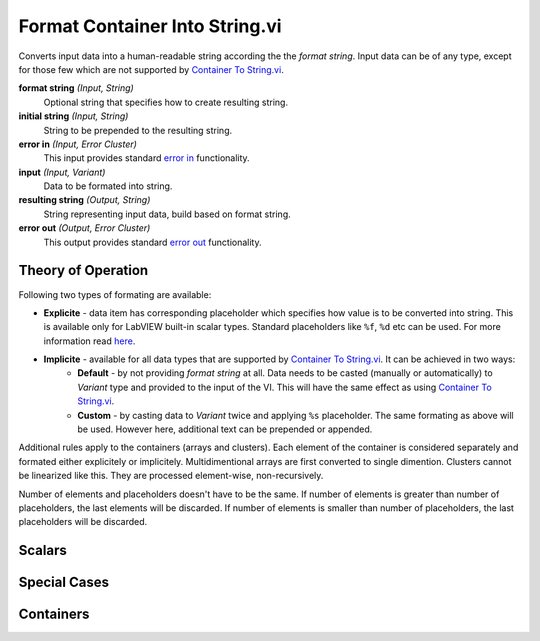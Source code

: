 Format Container Into String.vi
===============================

.. image:: _static/img/conthelp/format_container_into_string.png

Converts input data into a human-readable string according the the `format string`. Input data can be of any type, except for those few which are not supported by `Container To String.vi <container_to_string.html>`_.

**format string** *(Input, String)*
  Optional string that specifies how to create resulting string.

**initial string** *(Input, String)*
  String to be prepended to the resulting string.

**error in** *(Input, Error Cluster)*
  This input provides standard `error in <https://zone.ni.com/reference/en-XX/help/371361L-01/lvconcepts/using_standard_error_in/>`_ functionality.

**input** *(Input, Variant)*
  Data to be formated into string.

**resulting string** *(Output, String)*
  String representing input data, build based on format string.

**error out** *(Output, Error Cluster)*
  This output provides standard `error out <http://zone.ni.com/reference/en-XX/help/371361N-01/lvconcepts/using_standard_error_out/>`_ functionality.

Theory of Operation
-------------------

Following two types of formating are available:

* **Explicite** - data item has corresponding placeholder which specifies how value is to be converted into string. This is available only for LabVIEW built-in scalar types. Standard placeholders like ``%f``, ``%d`` etc can be used. For more information read `here <http://zone.ni.com/reference/en-XX/help/371361J-01/lvconcepts/format_specifier_syntax/>`_.
* **Implicite** - available for all data types that are supported by `Container To String.vi <container_to_string.html>`_. It can be achieved in two ways:
    * **Default** - by not providing `format string` at all. Data needs to be casted (manually or automatically) to `Variant` type and provided to the input of the VI. This will have the same effect as using `Container To String.vi <container_to_string.html>`_.
    * **Custom** - by casting data to `Variant` twice and applying ``%s`` placeholder. The same formating as above will be used. However here, additional text can be prepended or appended.

Additional rules apply to the containers (arrays and clusters). Each element of the container is considered separately and formated either explicitely or implicitely. Multidimentional arrays are first converted to single dimention. Clusters cannot be linearized like this. They are processed element-wise, non-recursively.

Number of elements and placeholders doesn't have to be the same. If number of elements is greater than number of placeholders, the last elements will be discarded. If number of elements is smaller than number of placeholders, the last placeholders will be discarded.




Scalars
-------

.. raw:: html

    <table cellpadding=6>
      <tr>
        <th style="width: 400px;">Code</th>
        <th>Result</th> 
        <th>Comment</th>
      </tr>
      <tr>
        <td style="border-bottom: 1px solid #E0E0E0; text-align: right; vertical-align: middle;"><img src="_static/img/format/implicite_variant.png"></td>
        <td style="border-bottom: 1px solid #E0E0E0; text-align: left; vertical-align: top; font-family: monospace;">1.230000</td> 
        <td style="border-bottom: 1px solid #E0E0E0; text-align: left; vertical-align: top;"><b>Implicite default formatting.</b><br>Built-in type, scalar. Data casted to <cite>Variant</cite> manually.</td>
      </tr>
      <tr>
        <td style="border-bottom: 1px solid #E0E0E0; text-align: right; vertical-align: middle;"><img src="_static/img/format/implicite.png"></td>
        <td style="border-bottom: 1px solid #E0E0E0; text-align: left; vertical-align: top; font-family: monospace;">1.230000</td> 
        <td style="border-bottom: 1px solid #E0E0E0; text-align: left; vertical-align: top;"><b>Implicite default formatting.</b><br>Built-in type, scalar. Data casted to <cite>Variant</cite> automatically.</td>
      </tr>
      <tr>
        <td style="border-bottom: 1px solid #E0E0E0; text-align: right; vertical-align: middle;"><img src="_static/img/format/default.png"></td>
        <td style="border-bottom: 1px solid #E0E0E0; text-align: left; vertical-align: top; font-family: monospace;">1.230000</td> 
        <td style="border-bottom: 1px solid #E0E0E0; text-align: left; vertical-align: top;"><b>Implicite custom formatting.</b><br>Built-in type, scalar. Note that data has ben casted to <cite>Variant</cite> twice.</td>
      </tr>
      <tr>
        <td style="border-bottom: 1px solid #E0E0E0; text-align: right; vertical-align: middle;"><img src="_static/img/format/default_short.png"></td>
        <td style="border-bottom: 1px solid #E0E0E0; text-align: left; vertical-align: top; font-family: monospace;">1.230000</td> 
        <td style="border-bottom: 1px solid #E0E0E0; text-align: left; vertical-align: top;"><b>Implicite custom formatting.</b><br>Built-in type, scalar. The same as above, but double casting has been performed by <a href="to_nested_variant.html">To Nested Variant.vi</a>.</td>
      </tr>
      <tr>
        <td style="border-bottom: 1px solid #E0E0E0; text-align: right; vertical-align: middle;"><img src="_static/img/format/custom.png"></td>
        <td style="border-bottom: 1px solid #E0E0E0; text-align: left; vertical-align: top; font-family: monospace;">Value: 1.230000</td> 
        <td style="border-bottom: 1px solid #E0E0E0; text-align: left; vertical-align: top;"><b>Explicite formatting</b>.<br>Built-in type, scalar. Simple case.</td>
      </tr>
      <tr>
        <td style="border-bottom: 1px solid #E0E0E0; text-align: right; vertical-align: middle;"><img src="_static/img/format/custom_adv.png"></td>
        <td style="border-bottom: 1px solid #E0E0E0; text-align: left; vertical-align: top; font-family: monospace;">Value: 1.230</td> 
        <td style="border-bottom: 1px solid #E0E0E0; text-align: left; vertical-align: top;"><b>Explicite formatting.</b><br>Built-in type, scalar. A bit more advanced than above.</td>
      </tr>
      <tr>
        <td style="border-bottom: 1px solid #E0E0E0; text-align: right; vertical-align: middle;"><img src="_static/img/format/default_obj.png"></td>
        <td style="border-bottom: 1px solid #E0E0E0; text-align: left; vertical-align: top; font-family: monospace;">LabVIEW Object</td> 
        <td style="border-bottom: 1px solid #E0E0E0; text-align: left; vertical-align: top;"><b>Implicite custom formatting.</b><br>Instance of the class.</td>
      </tr>
      <tr>
        <td style="border-bottom: 1px solid #E0E0E0; text-align: right; vertical-align: middle;"><img src="_static/img/format/default_arr.png"></td>
        <td style="border-bottom: 1px solid #E0E0E0; text-align: left; vertical-align: top; font-family: monospace;">[[1.000000, 2.000000, 3.000000], [6.000000, 7.000000, 8.000000]]</td> 
        <td style="border-bottom: 1px solid #E0E0E0; text-align: left; vertical-align: top;"><b>Implicite default formatting.</b><br>Array.</td>
      </tr>
    </table>

Special Cases
-------------

.. raw:: html

    <table cellpadding=6>
      <tr>
        <th style="width: 400px;">Code</th>
        <th>Result</th> 
        <th>Comment</th>
      </tr>
      <tr>
        <td style="border-bottom: 1px solid #E0E0E0; text-align: right; vertical-align: middle;"><img src="_static/img/format/bool_native_dec.png"></td>
        <td style="border-bottom: 1px solid #E0E0E0; text-align: left; vertical-align: top; font-family: monospace;">1</td> 
        <td style="border-bottom: 1px solid #E0E0E0; text-align: left; vertical-align: top;">Natively, LabVIEW can convert boolean values as they were decimal...</td>
      </tr>
      <tr>
        <td style="border-bottom: 1px solid #E0E0E0; text-align: right; vertical-align: middle;"><img src="_static/img/format/bool_native_str.png"></td>
        <td style="border-bottom: 1px solid #E0E0E0; text-align: left; vertical-align: top; font-family: monospace;">TRUE</td> 
        <td style="border-bottom: 1px solid #E0E0E0; text-align: left; vertical-align: top;">...or as they were stirngs. This returns names of the values in upper case though.</td>
      </tr>
      <tr>
        <td style="border-bottom: 1px solid #E0E0E0; text-align: right; vertical-align: middle;"><img src="_static/img/format/bool_native_def.png"></td>
        <td style="border-bottom: 1px solid #E0E0E0; text-align: left; vertical-align: top; font-family: monospace;">True</td> 
        <td style="border-bottom: 1px solid #E0E0E0; text-align: left; vertical-align: top;">If we want to be Python-compatible, we need CamelCase. This can be achieved by using <b>implicite custom formatting</b>.</td>
      </tr>
      <tr>
        <td style="border-bottom: 1px solid #E0E0E0; text-align: right; vertical-align: middle;"><img src="_static/img/format/enum_str.png"></td>
        <td style="border-bottom: 1px solid #E0E0E0; text-align: left; vertical-align: top; font-family: monospace;">second</td> 
        <td style="border-bottom: 1px solid #E0E0E0; text-align: left; vertical-align: top;">Enums can be converted by using names of the constants... <img src="_static/img/format/enum_values.png"></td>
      </tr>
      <tr>
        <td style="border-bottom: 1px solid #E0E0E0; text-align: right; vertical-align: middle;"><img src="_static/img/format/enum_dec.png"></td>
        <td style="border-bottom: 1px solid #E0E0E0; text-align: left; vertical-align: top; font-family: monospace;">1</td> 
        <td style="border-bottom: 1px solid #E0E0E0; text-align: left; vertical-align: top;">...or by using values of the constants.</td>
      </tr>
      <tr>
        <td style="border-bottom: 1px solid #E0E0E0; text-align: right; vertical-align: middle;"><img src="_static/img/format/enum_str_dec.png"></td>
        <td style="border-bottom: 1px solid #E0E0E0; text-align: left; vertical-align: top; font-family: monospace;">Value of second is 1</td> 
        <td style="border-bottom: 1px solid #E0E0E0; text-align: left; vertical-align: top;">The same constant is dispayed twice. Once as a name and then as a value.</td>
      </tr>
      <tr>
        <td style="border-bottom: 1px solid #E0E0E0; text-align: right; vertical-align: middle;"><img src="_static/img/format/string.png"></td>
        <td style="border-bottom: 1px solid #E0E0E0; text-align: left; vertical-align: top; font-family: monospace;">abc<br>def</td> 
        <td style="border-bottom: 1px solid #E0E0E0; text-align: left; vertical-align: top;"><code class="docutils literal"><span class="pre">s</span></code> placeholder is the one which natively goes together with string data type. This is why it returns input data as it is. This case can be clasified as <b>explicite formatting</b>.</td>
      </tr>
      <tr>
        <td style="border-bottom: 1px solid #E0E0E0; text-align: right; vertical-align: middle;"><img src="_static/img/format/string_variant.png"></td>
        <td style="border-bottom: 1px solid #E0E0E0; text-align: left; vertical-align: top; font-family: monospace;">'abc\ndef'</td> 
        <td style="border-bottom: 1px solid #E0E0E0; text-align: left; vertical-align: top;">If we want to be compatible wiht Python <code class="docutils literal"><span class="pre">repr</span></code> function, string data type needs to be provided in a variant. This results in <b>implicite custom formatting</b>.</td>
      </tr>
      <tr>
        <td style="border-bottom: 1px solid #E0E0E0; text-align: right; vertical-align: middle;"><img src="_static/img/format/variant.png"></td>
        <td style="border-bottom: 1px solid #E0E0E0; text-align: left; vertical-align: top; font-family: monospace;"><i>non-printable</i></td> 
        <td style="border-bottom: 1px solid #E0E0E0; text-align: left; vertical-align: top;">In cases when we need <cite>Variant</cite> type to be flattened into string, triple casting is necessary.</td>
      </tr>
    </table>

Containers
----------

.. raw:: html

    <table cellpadding=6>
      <tr>
        <th style="width: 400px;">Code</th>
        <th>Result</th> 
        <th>Comment</th>
      </tr>
      <tr>
        <td style="border-bottom: 1px solid #E0E0E0; text-align: right; vertical-align: middle;"><img src="_static/img/format/arr_dec.png"></td>
        <td style="border-bottom: 1px solid #E0E0E0; text-align: left; vertical-align: top; font-family: monospace;">[1, 2, 3]</td> 
        <td style="border-bottom: 1px solid #E0E0E0; text-align: left; vertical-align: top;"><b>Implicite defaut formatting</b> of homogenous array.</td>
      </tr>
      <tr>
        <td style="border-bottom: 1px solid #E0E0E0; text-align: right; vertical-align: middle;"><img src="_static/img/format/arr_dec_form.png"></td>
        <td style="border-bottom: 1px solid #E0E0E0; text-align: left; vertical-align: top; font-family: monospace;">1..2..3..</td> 
        <td style="border-bottom: 1px solid #E0E0E0; text-align: left; vertical-align: top;"><b>Element-wise explicite formatting</b> of homogenous array. Note that spare placeholders have been discarded.</td>
      </tr>
      <tr>
        <td style="border-bottom: 1px solid #E0E0E0; text-align: right; vertical-align: middle;"><img src="_static/img/format/arr_dec_var.png"></td>
        <td style="border-bottom: 1px solid #E0E0E0; text-align: left; vertical-align: top; font-family: monospace;">Data is: [1, 2, 3]</td> 
        <td style="border-bottom: 1px solid #E0E0E0; text-align: left; vertical-align: top;"><b>Implicite custom formatting</b> of homogenous array with a string preceding data.</td>
      </tr>
      <tr>
        <td style="border-bottom: 1px solid #E0E0E0; text-align: right; vertical-align: middle;"><img src="_static/img/format/arr_var_expl.png"></td>
        <td style="border-bottom: 1px solid #E0E0E0; text-align: left; vertical-align: top; font-family: monospace;">1; 123.000</td> 
        <td style="border-bottom: 1px solid #E0E0E0; text-align: left; vertical-align: top;"><b>Element-wise explicite formatting</b> of heterogeneous array. Note that each element has been manually casted to <cite>Variant</cite>.</td>
      </tr>
      <tr>
        <td style="border-bottom: 1px solid #E0E0E0; text-align: right; vertical-align: middle;"><img src="_static/img/format/arr_var_impl.png"></td>
        <td style="border-bottom: 1px solid #E0E0E0; text-align: left; vertical-align: top; font-family: monospace;">1; 123.000</td> 
        <td style="border-bottom: 1px solid #E0E0E0; text-align: left; vertical-align: top;">The same as above, but only the first element has been casted to <cite>Variant</cite> manually. Remaining elements can be casted automatically.</td>
      </tr>
      <tr>
        <td style="border-bottom: 1px solid #E0E0E0; text-align: right; vertical-align: middle;"><img src="_static/img/format/arr_nest.png"></td>
        <td style="border-bottom: 1px solid #E0E0E0; text-align: left; vertical-align: top; font-family: monospace;">[True, 123.000000, 1, 2, 3]</td> 
        <td style="border-bottom: 1px solid #E0E0E0; text-align: left; vertical-align: top;"><b>Implicite defaut formatting</b> of heterogeneous array. Note that <code class="docutils literal"><span class="pre">Build Array</span></code> function concatenates inputs. Elements of input array are one by one casted to <cite>Variants</cite>.</td>
      </tr>
      <tr>
        <td style="border-bottom: 1px solid #E0E0E0; text-align: right; vertical-align: middle;"><img src="_static/img/format/arr_nest_form.png"></td>
        <td style="border-bottom: 1px solid #E0E0E0; text-align: left; vertical-align: top; font-family: monospace;">1; 123.000; 1-2-3</td> 
        <td style="border-bottom: 1px solid #E0E0E0; text-align: left; vertical-align: top;"><b>Element-wise explicite formatting</b> of heterogeneous array. Note that <code class="docutils literal"><span class="pre">Build Array</span></code> function concatenates inputs. Elements of input array are one by one casted to <cite>Variants</cite>.</td>
      </tr>
      <tr>
        <td style="border-bottom: 1px solid #E0E0E0; text-align: right; vertical-align: middle;"><img src="_static/img/format/arr_nest_var.png"></td>
        <td style="border-bottom: 1px solid #E0E0E0; text-align: left; vertical-align: top; font-family: monospace;">1; 123.000; [1, 2, 3]</td> 
        <td style="border-bottom: 1px solid #E0E0E0; text-align: left; vertical-align: top;"><b>Element-wise mixed formatting</b> of heterogeneous array. Input array has been casted to <cite>Variants</cite> twice, which makes <code class="docutils literal"><span class="pre">Build Array</span></code> function consider it as a single element. First two elements of resulting array have been formated <b>explicitely</b>. The last element has been formated using <b>implicite custom formatting</b>.</td>
      </tr>
      <tr>
        <td style="border-bottom: 1px solid #E0E0E0; text-align: right; vertical-align: middle;"><img src="_static/img/format/clust_wrong.png"></td>
        <td style="border-bottom: 1px solid #E0E0E0; text-align: left; vertical-align: top; font-family: monospace;"><i>unspecified</i></td> 
        <td style="border-bottom: 1px solid #E0E0E0; text-align: left; vertical-align: top;">In contrast to arrays which can be concatenated, clusters cannot be linearized. This means that clusters that contain other containers cannot be formatted element-wise...</td>
      </tr>
      <tr>
        <td style="border-bottom: 1px solid #E0E0E0; text-align: right; vertical-align: middle;"><img src="_static/img/format/clust.png"></td>
        <td style="border-bottom: 1px solid #E0E0E0; text-align: left; vertical-align: top; font-family: monospace;">1; 123.000; [1, 2, 3]</td> 
        <td style="border-bottom: 1px solid #E0E0E0; text-align: left; vertical-align: top;">...until containers are casted to <cite>Variant</cite> type for further <b>implicite custom formatting</b>.</td>
      </tr>
      <tr>
        <td style="border-bottom: 1px solid #E0E0E0; text-align: right; vertical-align: middle;"><img src="_static/img/format/clust_const.png"></td>
        <td style="border-bottom: 1px solid #E0E0E0; text-align: left; vertical-align: top; font-family: monospace;">1; 123.000; [1, 2, 3]</td> 
        <td style="border-bottom: 1px solid #E0E0E0; text-align: left; vertical-align: top;">Naturally, the same data as above can be placed in code as a constant, without using <code class="docutils literal"><span class="pre">Bundle</span></code> function.</td>
      </tr>
    </table>

